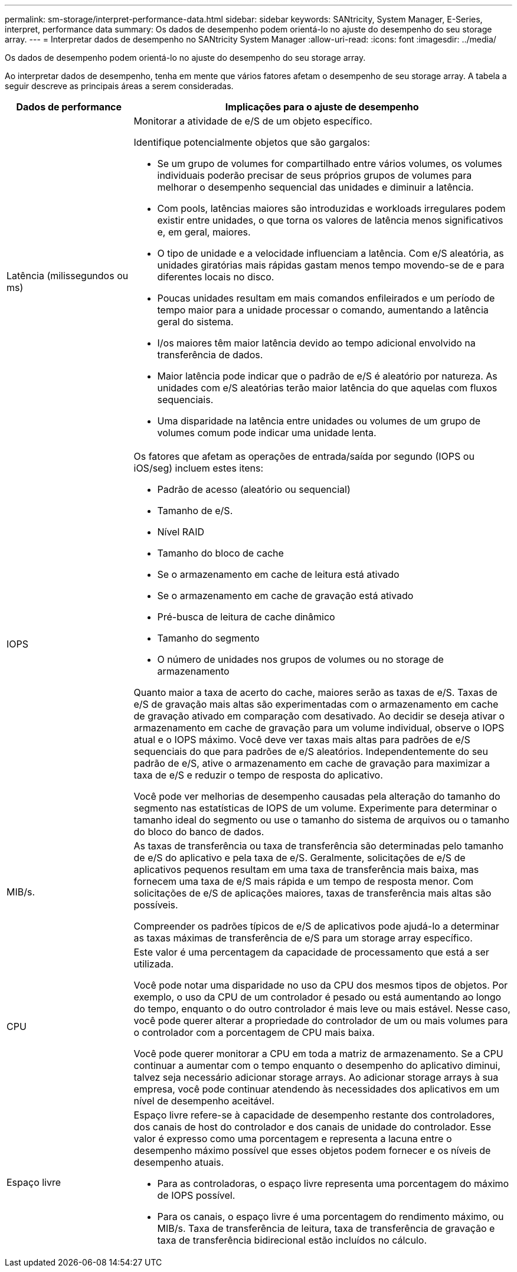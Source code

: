 ---
permalink: sm-storage/interpret-performance-data.html 
sidebar: sidebar 
keywords: SANtricity, System Manager, E-Series, interpret, performance data 
summary: Os dados de desempenho podem orientá-lo no ajuste do desempenho do seu storage array. 
---
= Interpretar dados de desempenho no SANtricity System Manager
:allow-uri-read: 
:icons: font
:imagesdir: ../media/


[role="lead"]
Os dados de desempenho podem orientá-lo no ajuste do desempenho do seu storage array.

Ao interpretar dados de desempenho, tenha em mente que vários fatores afetam o desempenho de seu storage array. A tabela a seguir descreve as principais áreas a serem consideradas.

[cols="25h,~"]
|===
| Dados de performance | Implicações para o ajuste de desempenho 


 a| 
Latência (milissegundos ou ms)
 a| 
Monitorar a atividade de e/S de um objeto específico.

Identifique potencialmente objetos que são gargalos:

* Se um grupo de volumes for compartilhado entre vários volumes, os volumes individuais poderão precisar de seus próprios grupos de volumes para melhorar o desempenho sequencial das unidades e diminuir a latência.
* Com pools, latências maiores são introduzidas e workloads irregulares podem existir entre unidades, o que torna os valores de latência menos significativos e, em geral, maiores.
* O tipo de unidade e a velocidade influenciam a latência. Com e/S aleatória, as unidades giratórias mais rápidas gastam menos tempo movendo-se de e para diferentes locais no disco.
* Poucas unidades resultam em mais comandos enfileirados e um período de tempo maior para a unidade processar o comando, aumentando a latência geral do sistema.
* I/os maiores têm maior latência devido ao tempo adicional envolvido na transferência de dados.
* Maior latência pode indicar que o padrão de e/S é aleatório por natureza. As unidades com e/S aleatórias terão maior latência do que aquelas com fluxos sequenciais.
* Uma disparidade na latência entre unidades ou volumes de um grupo de volumes comum pode indicar uma unidade lenta.




 a| 
IOPS
 a| 
Os fatores que afetam as operações de entrada/saída por segundo (IOPS ou iOS/seg) incluem estes itens:

* Padrão de acesso (aleatório ou sequencial)
* Tamanho de e/S.
* Nível RAID
* Tamanho do bloco de cache
* Se o armazenamento em cache de leitura está ativado
* Se o armazenamento em cache de gravação está ativado
* Pré-busca de leitura de cache dinâmico
* Tamanho do segmento
* O número de unidades nos grupos de volumes ou no storage de armazenamento


Quanto maior a taxa de acerto do cache, maiores serão as taxas de e/S. Taxas de e/S de gravação mais altas são experimentadas com o armazenamento em cache de gravação ativado em comparação com desativado. Ao decidir se deseja ativar o armazenamento em cache de gravação para um volume individual, observe o IOPS atual e o IOPS máximo. Você deve ver taxas mais altas para padrões de e/S sequenciais do que para padrões de e/S aleatórios. Independentemente do seu padrão de e/S, ative o armazenamento em cache de gravação para maximizar a taxa de e/S e reduzir o tempo de resposta do aplicativo.

Você pode ver melhorias de desempenho causadas pela alteração do tamanho do segmento nas estatísticas de IOPS de um volume. Experimente para determinar o tamanho ideal do segmento ou use o tamanho do sistema de arquivos ou o tamanho do bloco do banco de dados.



 a| 
MIB/s.
 a| 
As taxas de transferência ou taxa de transferência são determinadas pelo tamanho de e/S do aplicativo e pela taxa de e/S. Geralmente, solicitações de e/S de aplicativos pequenos resultam em uma taxa de transferência mais baixa, mas fornecem uma taxa de e/S mais rápida e um tempo de resposta menor. Com solicitações de e/S de aplicações maiores, taxas de transferência mais altas são possíveis.

Compreender os padrões típicos de e/S de aplicativos pode ajudá-lo a determinar as taxas máximas de transferência de e/S para um storage array específico.



 a| 
CPU
 a| 
Este valor é uma percentagem da capacidade de processamento que está a ser utilizada.

Você pode notar uma disparidade no uso da CPU dos mesmos tipos de objetos. Por exemplo, o uso da CPU de um controlador é pesado ou está aumentando ao longo do tempo, enquanto o do outro controlador é mais leve ou mais estável. Nesse caso, você pode querer alterar a propriedade do controlador de um ou mais volumes para o controlador com a porcentagem de CPU mais baixa.

Você pode querer monitorar a CPU em toda a matriz de armazenamento. Se a CPU continuar a aumentar com o tempo enquanto o desempenho do aplicativo diminui, talvez seja necessário adicionar storage arrays. Ao adicionar storage arrays à sua empresa, você pode continuar atendendo às necessidades dos aplicativos em um nível de desempenho aceitável.



 a| 
Espaço livre
 a| 
Espaço livre refere-se à capacidade de desempenho restante dos controladores, dos canais de host do controlador e dos canais de unidade do controlador. Esse valor é expresso como uma porcentagem e representa a lacuna entre o desempenho máximo possível que esses objetos podem fornecer e os níveis de desempenho atuais.

* Para as controladoras, o espaço livre representa uma porcentagem do máximo de IOPS possível.
* Para os canais, o espaço livre é uma porcentagem do rendimento máximo, ou MIB/s. Taxa de transferência de leitura, taxa de transferência de gravação e taxa de transferência bidirecional estão incluídos no cálculo.


|===